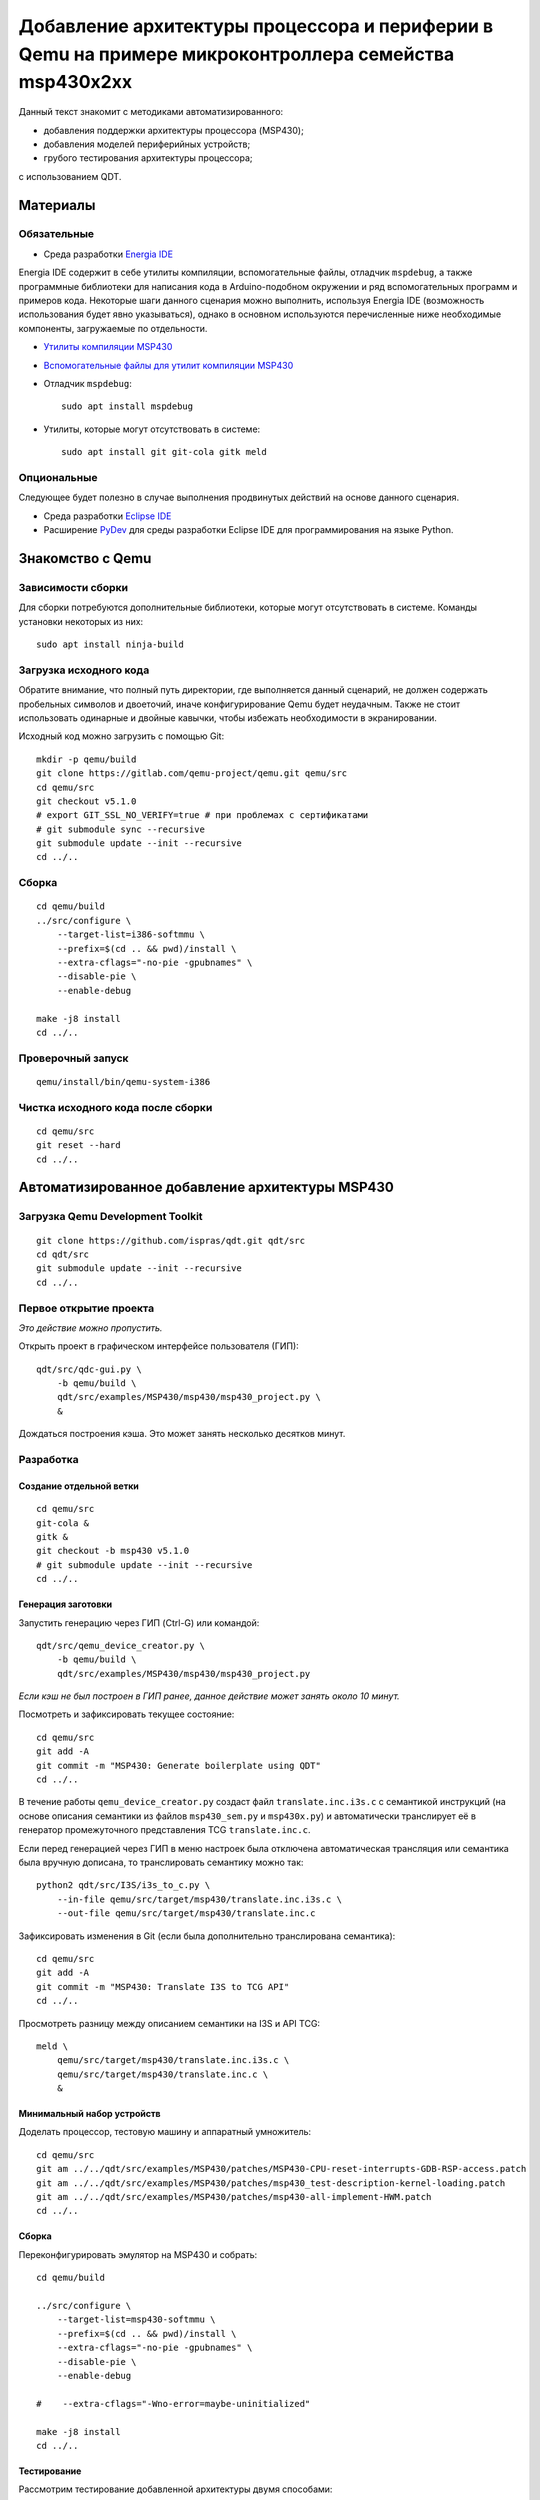 #######
|title|
#######

.. |title| replace:: Добавление архитектуры процессора и периферии в Qemu
                     на примере микроконтроллера семейства msp430x2xx

Данный текст знакомит с методиками автоматизированного:

- добавления поддержки архитектуры процессора (MSP430);
- добавления моделей периферийных устройств;
- грубого тестирования архитектуры процессора;

с использованием QDT.

Материалы
=========

Обязательные
~~~~~~~~~~~~

- Среда разработки `Energia IDE <http://energia.nu/downloads/downloadv4.php?file=energia-1.8.10E23-linux64.tar.xz>`_

Energia IDE содержит в себе утилиты компиляции, вспомогательные файлы,
отладчик ``mspdebug``,
а также программные библиотеки для написания кода в Arduino-подобном
окружении и ряд вспомогательных программ и примеров кода.
Некоторые шаги данного сценария можно выполнить, используя Energia IDE
(возможность использования будет явно указываться),
однако в основном используются перечисленные ниже необходимые компоненты,
загружаемые по отдельности.

- `Утилиты компиляции MSP430 <http://software-dl.ti.com/msp430/msp430_public_sw/mcu/msp430/MSPGCC/9_2_0_0/export/msp430-gcc-9.2.0.50_linux64.tar.bz2>`_

- `Вспомогательные файлы для утилит компиляции MSP430 <http://software-dl.ti.com/msp430/msp430_public_sw/mcu/msp430/MSPGCC/9_2_0_0/export/msp430-gcc-support-files-1.210.zip>`_

- Отладчик ``mspdebug``::

	sudo apt install mspdebug

- Утилиты, которые могут отсутствовать в системе::

	sudo apt install git git-cola gitk meld

Опциональные
~~~~~~~~~~~~

Следующее будет полезно в случае выполнения продвинутых действий на
основе данного сценария.

- Среда разработки `Eclipse IDE <https://www.eclipse.org/downloads/download.php?file=/technology/epp/downloads/release/2019-06/R/eclipse-java-2019-06-R-linux-gtk-x86_64.tar.gz>`_

- Расширение `PyDev <https://www.pydev.org/download.html>`_ для среды
  разработки Eclipse IDE для программирования на языке Python.

Знакомство с Qemu
=================

Зависимости сборки
~~~~~~~~~~~~~~~~~~

Для сборки потребуются дополнительные библиотеки, которые могут отсутствовать
в системе.
Команды установки некоторых из них::

	sudo apt install ninja-build

Загрузка исходного кода
~~~~~~~~~~~~~~~~~~~~~~~

Обратите внимание, что полный путь директории, где выполняется данный
сценарий, не должен содержать пробельных символов и двоеточий, иначе
конфигурирование Qemu будет неудачным.
Также не стоит использовать одинарные и двойные кавычки, чтобы избежать
необходимости в экранировании.

Исходный код можно загрузить с помощью Git::

	mkdir -p qemu/build
	git clone https://gitlab.com/qemu-project/qemu.git qemu/src
	cd qemu/src
	git checkout v5.1.0
	# export GIT_SSL_NO_VERIFY=true # при проблемах с сертификатами
	# git submodule sync --recursive
	git submodule update --init --recursive
	cd ../..

Сборка
~~~~~~

::

	cd qemu/build
	../src/configure \
	    --target-list=i386-softmmu \
	    --prefix=$(cd .. && pwd)/install \
	    --extra-cflags="-no-pie -gpubnames" \
	    --disable-pie \
	    --enable-debug

	make -j8 install
	cd ../..

Проверочный запуск
~~~~~~~~~~~~~~~~~~

::

	qemu/install/bin/qemu-system-i386

Чистка исходного кода после сборки
~~~~~~~~~~~~~~~~~~~~~~~~~~~~~~~~~~

::

	cd qemu/src
	git reset --hard
	cd ../..

Автоматизированное добавление архитектуры MSP430
================================================

Загрузка Qemu Development Toolkit
~~~~~~~~~~~~~~~~~~~~~~~~~~~~~~~~~

::

	git clone https://github.com/ispras/qdt.git qdt/src
	cd qdt/src
	git submodule update --init --recursive
	cd ../..

Первое открытие проекта
~~~~~~~~~~~~~~~~~~~~~~~

*Это действие можно пропустить.*

Открыть проект в графическом интерфейсе пользователя (ГИП)::

	qdt/src/qdc-gui.py \
	    -b qemu/build \
	    qdt/src/examples/MSP430/msp430/msp430_project.py \
	    &

Дождаться построения кэша.
Это может занять несколько десятков минут.

Разработка
~~~~~~~~~~

Создание отдельной ветки
------------------------

::

	cd qemu/src
	git-cola &
	gitk &
	git checkout -b msp430 v5.1.0
	# git submodule update --init --recursive
	cd ../..

Генерация заготовки
-------------------

Запустить генерацию через ГИП (Ctrl-G) или командой::

	qdt/src/qemu_device_creator.py \
	    -b qemu/build \
	    qdt/src/examples/MSP430/msp430/msp430_project.py

*Если кэш не был построен в ГИП ранее, данное действие может
занять около 10 минут.*

Посмотреть и зафиксировать текущее состояние::

	cd qemu/src
	git add -A
	git commit -m "MSP430: Generate boilerplate using QDT"
	cd ../..

В течение работы ``qemu_device_creator.py`` создаст файл
``translate.inc.i3s.c`` с семантикой инструкций (на основе описания
семантики из файлов ``msp430_sem.py`` и ``msp430x.py``) и автоматически
транслирует её в генератор промежуточного представления TCG
``translate.inc.c``.

Если перед генерацией через ГИП в меню
настроек была отключена автоматическая трансляция или семантика
была вручную дописана, то транслировать семантику можно так::

	python2 qdt/src/I3S/i3s_to_c.py \
	    --in-file qemu/src/target/msp430/translate.inc.i3s.c \
	    --out-file qemu/src/target/msp430/translate.inc.c

Зафиксировать изменения в Git (если была дополнительно транслирована
семантика)::

	cd qemu/src
	git add -A
	git commit -m "MSP430: Translate I3S to TCG API"
	cd ../..

Просмотреть разницу между описанием семантики на I3S и API TCG::

	meld \
	    qemu/src/target/msp430/translate.inc.i3s.c \
	    qemu/src/target/msp430/translate.inc.c \
	    &

Минимальный набор устройств
---------------------------

Доделать процессор, тестовую машину и аппаратный умножитель::

	cd qemu/src
	git am ../../qdt/src/examples/MSP430/patches/MSP430-CPU-reset-interrupts-GDB-RSP-access.patch
	git am ../../qdt/src/examples/MSP430/patches/msp430_test-description-kernel-loading.patch
	git am ../../qdt/src/examples/MSP430/patches/msp430-all-implement-HWM.patch
	cd ../..

Сборка
------

Переконфигурировать эмулятор на MSP430 и собрать::

	cd qemu/build

	../src/configure \
	    --target-list=msp430-softmmu \
	    --prefix=$(cd .. && pwd)/install \
	    --extra-cflags="-no-pie -gpubnames" \
	    --disable-pie \
	    --enable-debug

	#    --extra-cflags="-Wno-error=maybe-uninitialized"

	make -j8 install
	cd ../..

Тестирование
------------

Рассмотрим тестирование добавленной архитектуры двумя способами:

- грубое тестирование, основанное на проверке логики работы программы
  на уровне языка Си;
- сравнение с настоящим микроконтроллером.

Проверка на уровне языка Си
```````````````````````````

Проверка архитектуры на уровне языка Си основывается на гипотезе, что
детерминированная программа, написанная на языке Си (некоторое подмножество
программ), должна работать одинаково независимо от вычислителя
(т.е. должен быть пройден точно такой же путь выполнения, должны совпадать
значения в переменных и т.п.).
Таким образом, если скомпилировать программу под основную машину (напр.,
AMD64) и проверяемую, а затем запустить под отладчиком на обеих, контролируя
вычислительный процесс на уровне абстракций языка Си (значения переменных,
номера строк выполняемых инструкций), то, в случае корректной реализации
проверяемой архитектуры, выполнение не должно иметь наблюдаемых отличий.

Хотя данный подход не позволяет проверить всю реализацию (т.к. есть
ряд условий и ситуаций, проверка работы в которых не выражается на языке Си),
грубые ошибки успешно обнаруживаются.

Загрузить утилиты компиляции и вспомогательные файлы::

	wget http://software-dl.ti.com/msp430/msp430_public_sw/mcu/msp430/MSPGCC/9_2_0_0/export/msp430-gcc-9.2.0.50_linux64.tar.bz2
	wget http://software-dl.ti.com/msp430/msp430_public_sw/mcu/msp430/MSPGCC/9_2_0_0/export/msp430-gcc-support-files-1.210.zip

Распаковать архивы::

	tar -xf msp430-gcc-9.2.0.50_linux64.tar.bz2
	unzip msp430-gcc-support-files-1.210

Протестировать процессор с помощью C2T::

	export MSP430_SUPPORT=$(pwd)/msp430-gcc-support-files
	export MSP430_TOOLCHAIN=$(pwd)/msp430-gcc-9.2.0.50_linux64
	export MSP430_QEMU=$(pwd)/qemu/install/bin/qemu-system-msp430

	qdt/src/c2t.py \
	    -t ^.+\\.c$ \
	    -s ^_readme_.*$ \
	    -s ^.*m_stack_u?((32)|(64)).*$ \
	    -j 8 \
	    -e 0 \
	    qdt/src/examples/MSP430/msp430/config_msp430g2553.py

Оценить покрытие::

	PYTHONPATH=$(pwd)/qdt/src \
	qdt/src/misc/msp430x_tests_coverage.py \
	    --output msp430.cov.verbose.csv \
	    --summary msp430x.cov.summary.csv \
	    qdt/src/c2t/tests/ir

Сценарии, находящиеся **не** в корневом каталоге QDT, требуют для работы
добавления корневого каталога в `PYTHONPATH`.

Сравнение с настоящим микроконтроллером
```````````````````````````````````````

Тесты, не формулируемые на языке Си, а также нюансы, не достаточно подробно
освещённые в документации, могут быть проверены путём запуска кода,
написанного на ассемблере, на настоящем МК.

Сравнить с "камнем"::

	export MSP430_SUPPORT=\"$(pwd)/msp430-gcc-support-files\"
	export MSP430_TOOLCHAIN=\"$(pwd)/msp430-gcc-9.2.0.50_linux64\"
	export MSP430_TESTS_PATH=\"$(pwd)/qdt/src/examples/MSP430/msp430/tests\"
	export QEMU_MSP430=\"$(pwd)/qemu/install/bin/qemu-system-msp430\"
	export QEMU_MSP430_ARGS='["-M", "msp430_test", "-nographic"]'

	PYTHONPATH=$(pwd)/qdt/src \
	qdt/src/misc/msp430_test.py

Наличие ``"`` или ``'`` вокруг значений переменных обязательно, т.к. значения
являются вычисляемыми выражениями на языке Python (в данном случае строками).

Также сравнение можно провести, используя Energia IDE.

Загрузить Energia IDE::

	wget -O energia-1.8.10E23-linux64.tar.xz http://energia.nu/downloads/downloadv4.php?file=energia-1.8.10E23-linux64.tar.xz

Распаковать архив::

	tar -xf energia-1.8.10E23-linux64.tar.xz

Сравнить с "камнем"::

	export ENERGIA_PATH=\"$(pwd)/energia-1.8.10E23\"
	export MSP430_TESTS_PATH=\"$(pwd)/qdt/src/examples/MSP430/msp430/tests\"
	export QEMU_MSP430=\"$(pwd)/qemu/install/bin/qemu-system-msp430\"
	export QEMU_MSP430_ARGS='["-M", "msp430_test", "-nographic"]'

	PYTHONPATH=$(pwd)/qdt/src \
	qdt/src/misc/msp430_test.py

После выполнения сценария ``msp430_test.py`` одним из вышеуказанных способов
можно вычислить разницу::

	cd qdt/src/examples/MSP430/msp430/tests
	./diff-all.sh
	cd ../../../../../..

Посмотреть разницу::

	export TEST=call_indexed_sp
	meld \
	    qdt/src/examples/MSP430/msp430/tests/$TEST.qemu.log \
	    qdt/src/examples/MSP430/msp430/tests/$TEST.hw.log \
	    &

Перепроверить конкретный тест::

	PYTHONPATH=$(pwd)/qdt/src \
	qdt/src/misc/msp430_test.py call_indexed_sp

Реализация модели ВМ семейства msp430x2xx
-----------------------------------------

Сгенерировать заготовку msp430x2xx::

	qdt/src/qemu_device_creator.py \
	    -b qemu/build \
	    qdt/src/examples/MSP430/msp430/msp430x2xx.py

Или через ГИП::

	qdt/src/qdc-gui.py \
	    -b qemu/build \
	    qdt/src/examples/MSP430/msp430/msp430x2xx.py \
	    &

Зафиксировать изменения через Git::

	cd qemu/src
	git add -A
	git commit -m "MSP430: msp430x2xx family boilerplate"
	cd ../..

Реализовать машину и устройства::

	cd qemu/src
	git am ../../qdt/src/examples/MSP430/patches/msp430x2xx-implement-some-devices-and-guest-loading.patch
	cd ../..

Пересобрать::

	cd qemu/build
	make -j8 install
	cd ../..

Проверка
--------

Проверить::

	qemu/install/bin/qemu-system-msp430 -M msp430x2xx

Выполнить в HMP::

	info mtree
	info qtree

Запуск скетча
`````````````

Также можно запустить в эмуляторе "скетч", скомпилированный в Energia IDE.

Скетч `ASCIITable <ASCIITable/ASCIITable.ino>`_ является примером,
поставляемым в составе Energia IDE.
Он рассчитан на работу на настоящем микроконтроллере.
Его функция заключается в выводе на UART таблицы ASCII.

Команды для загрузки и распаковки Energia IDE приведены в разделе Тестирование.

Запустить Energia IDE и сразу же загрузить нужный скетч::

	energia-1.8.10E23/energia energia-1.8.10E23/examples/04.Communication/ASCIITable/ASCIITable.ino

Или запустить IDE и загрузить скетч через меню::

	energia-1.8.10E23/energia
	Файл > Примеры > 04. Communication > ASCIITable

Сборку скетча следует производить, выбрав правильный МК в меню::

	Инструменты > Плата > MSP-EXP430G2 w/ MSP430G2553

Energia IDE не выдаёт собранные ELF файлы явно.
Однако путь можно найти в консоли, если включить опцию в меню::

	Файл > Настройки
	Опция "Показать подробный вывод"
	Поставить галочку напротив "Компиляция"
	Нажать "OK" для применения изменений

Произвести компиляцию скетча, выбрав в меню::

	Скетч > Проверить/Компилировать

Запустить в эмуляторе скетч, скомпилированный в Energia IDE
(поправьте путь на свой)::

	qemu/install/bin/qemu-system-msp430 -M msp430x2xx -kernel /tmp/arduino_build_19993/ASCIITable.ino.elf

Увидеть результат работы можно, переключившись на вкладку виртуального
терминала Qemu, подключённого к UART МК (Ctrl-Alt-2 или через меню
"View" (если Qemu собран с GTK)).

Текущая реализация модели msp430x2xx является неполной.
Ввиду чего запуск многих других примеров из Energia IDE будет безуспешным.
